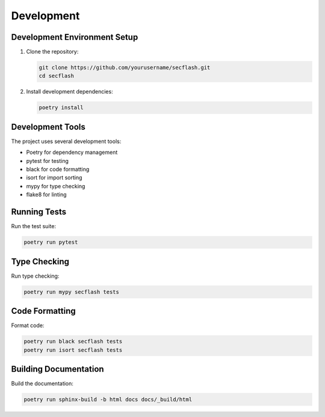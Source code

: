 Development
===========

Development Environment Setup
---------------------------

1. Clone the repository:

   .. code-block:: bash

       git clone https://github.com/yourusername/secflash.git
       cd secflash

2. Install development dependencies:

   .. code-block:: bash

       poetry install

Development Tools
---------------

The project uses several development tools:

* Poetry for dependency management
* pytest for testing
* black for code formatting
* isort for import sorting
* mypy for type checking
* flake8 for linting

Running Tests
-----------

Run the test suite:

.. code-block:: bash

    poetry run pytest

Type Checking
------------

Run type checking:

.. code-block:: bash

    poetry run mypy secflash tests

Code Formatting
-------------

Format code:

.. code-block:: bash

    poetry run black secflash tests
    poetry run isort secflash tests

Building Documentation
-------------------

Build the documentation:

.. code-block:: bash

    poetry run sphinx-build -b html docs docs/_build/html 